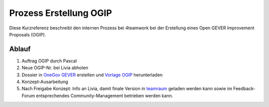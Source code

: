 .. _label-ogip:

Prozess Erstellung OGIP
=======================

Diese Kurzreferenz beschreibt den internen Prozess bei 4teamwork bei der Erstellung
eines Open GEVER Improvement Proposals (OGIP).

Ablauf
------

1.	Auftrag OGIP durch Pascal
2.	Neue OGIP-Nr. bei Livia abholen
3.	Dossier in `OneGov GEVER <https://gever.4teamwork.ch/ordnungssystem/3/2/2/5#dossiers>`_ erstellen und `Vorlage OGIP <https://gever.4teamwork.ch/vorlagen/opengever-dossier-templatefolder/document-18818#overview>`_ herunterladen
4.	Konzept-Ausarbeitung
5.	Nach Freigabe Konzept: Info an Livia, damit finale Version in `teamraum <https://my.teamraum.com/workspaces/onegov-gever-innovation-session/ogip#documents>`_ geladen werden kann sowie im Feedback-Forum entsprechendes Community-Management betrieben werden kann.

.. disqus::
